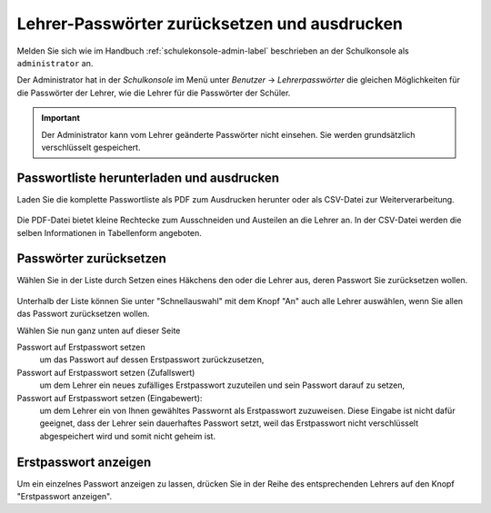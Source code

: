 .. _howto-change-teacher-passwords:

=============================================
Lehrer-Passwörter zurücksetzen und ausdrucken
=============================================

Melden Sie sich wie im Handbuch :ref:`schulekonsole-admin-label`
beschrieben an der Schulkonsole als ``administrator`` an.

.. image:: ../../manuals/schulkonsole-admin/media/schulkonsole-user.png

Der Administrator hat in der *Schulkonsole* im Menü unter *Benutzer* ->
*Lehrerpasswörter* die gleichen Möglichkeiten für die Passwörter der
Lehrer, wie die Lehrer für die Passwörter der Schüler.

.. important::

   Der Administrator kann vom Lehrer geänderte Passwörter nicht
   einsehen. Sie werden grundsätzlich verschlüsselt gespeichert.


Passwortliste herunterladen und ausdrucken
==========================================

Laden Sie die komplette Passwortliste als PDF zum Ausdrucken herunter
oder als CSV-Datei zur Weiterverarbeitung.

.. figure:: media/teacher-passwords-pdf.png

Die PDF-Datei bietet kleine Rechtecke zum Ausschneiden und Austeilen
an die Lehrer an.
In der CSV-Datei werden die selben Informationen in Tabellenform angeboten.

Passwörter zurücksetzen
=======================

Wählen Sie in der Liste durch Setzen eines Häkchens den oder die
Lehrer aus, deren Passwort Sie zurücksetzen wollen.

.. figure:: media/teacher-passwords-row.png

Unterhalb der Liste können Sie unter "Schnellauswahl" mit dem Knopf
"An" auch alle Lehrer auswählen, wenn Sie allen das Passwort
zurücksetzen wollen.

Wählen Sie nun ganz unten auf dieser Seite

Passwort auf Erstpasswort setzen
  um das Passwort auf dessen Erstpasswort zurückzusetzen,

Passwort auf Erstpasswort setzen (Zufallswert)
  um dem Lehrer ein neues zufälliges Erstpasswort zuzuteilen und sein
  Passwort darauf zu setzen,

Passwort auf Erstpasswort setzen (Eingabewert):
  um dem Lehrer ein von Ihnen gewähltes Passwornt als Erstpasswort
  zuzuweisen.  Diese Eingabe ist nicht dafür geeignet, dass der Lehrer
  sein dauerhaftes Passwort setzt, weil das Erstpasswort nicht
  verschlüsselt abgespeichert wird und somit nicht geheim ist.

Erstpasswort anzeigen
=====================

Um ein einzelnes Passwort anzeigen zu lassen, drücken Sie in der Reihe
des entsprechenden Lehrers auf den Knopf "Erstpasswort anzeigen".
